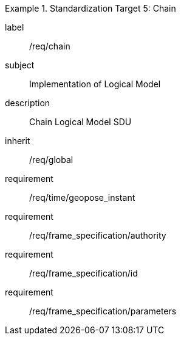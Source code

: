 
[requirements_class]
.Standardization Target 5: Chain
====
[%metadata]
label:: /req/chain
subject:: Implementation of Logical Model
description:: Chain Logical Model SDU
inherit:: /req/global

requirement:: /req/time/geopose_instant
requirement:: /req/frame_specification/authority
requirement:: /req/frame_specification/id
requirement:: /req/frame_specification/parameters
====
